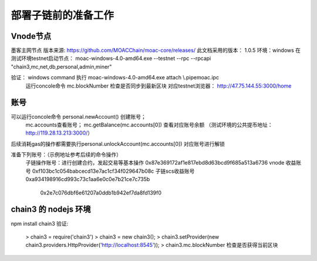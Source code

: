 部署子链前的准备工作
^^^^^^^^^^^^^^^^^^^

Vnode节点
----------------------
墨客主网节点  版本来源: https://github.com/MOACChain/moac-core/releases/
此文档采用的版本： 1.0.5    环境：windows  
在测试环境testnet启动节点： moac-windows-4.0-amd64.exe --testnet --rpc --rpcapi "chain3,mc,net,db,personal,admin,miner"

验证： windows command 执行 moac-windows-4.0-amd64.exe attach \\.\pipe\moac.ipc
	   运行concole命令 mc.blockNumber 检查是否同步到最新区块
	   对应testnet浏览器： http://47.75.144.55:3000/home
	   
账号
----------------------	
可以运行concole命令 personal.newAccount() 创建账号； 
		mc.accounts查看账号； 
		mc.getBalance(mc.accounts[0]) 查看对应账号余额  （测试环境的公共提币地址：http://119.28.13.213:3000/）
后续消耗gas的操作都需要执行personal.unlockAccount(mc.accounts[0]) 对应账号进行解锁				

准备下列账号：（示例地址参考后续的命令操作）		
	子链操作账号：进行创建合约，发起交易等基本操作 0x87e369172af1e817ebd8d63bcd9f685a513a6736
	vnode 收益账号	0xf103bc1c054babcecd13e7ac1cf34f029647b08c
	子链scs收益账号 0xa934198916cd993c73c1aa6e0c0e7b21ce7c735b
					0x2e7c076dbf6e61207a0ddb1b942ef7da8fd139f0
	
	
chain3 的 nodejs 环境	
----------------------	
npm install chain3
验证:  
	> chain3 = require('chain3')
	> chain3 = new chain3();
	> chain3.setProvider(new chain3.providers.HttpProvider('http://localhost:8545'));
	> chain3.mc.blockNumber  检查是否获得当前区块
				
			   

